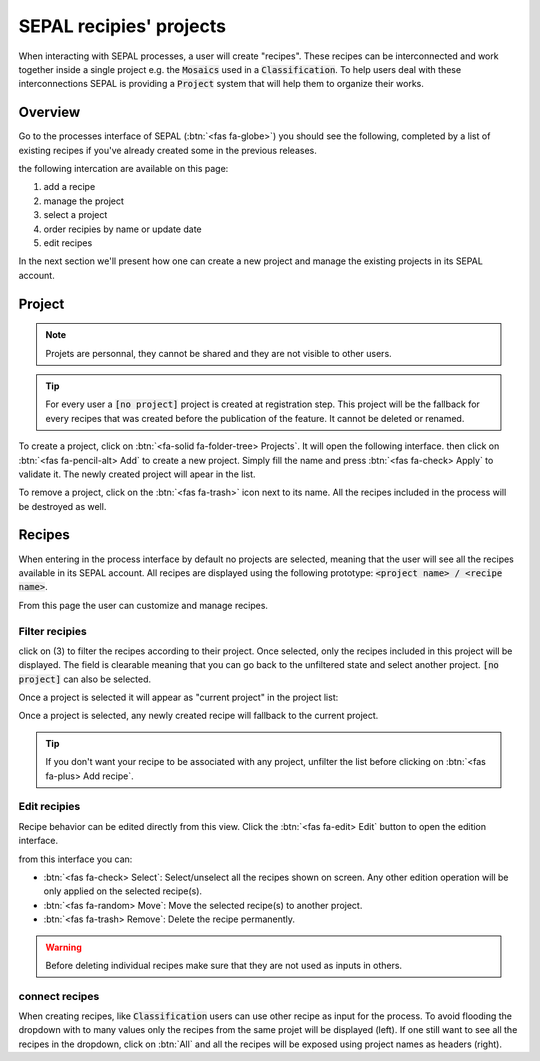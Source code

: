 SEPAL recipies' projects
========================

When interacting with SEPAL processes, a user will create "recipes". These recipes can be interconnected and work together inside a single project e.g. the :code:`Mosaics` used in a :code:`Classification`. To help users deal with these interconnections SEPAL is providing a :code:`Project` system that will help them to organize their works.

Overview
--------

Go to the processes interface of SEPAL (:btn:`<fas fa-globe>`) you should see the following, completed by a list of existing recipes if you've already created some in the previous releases.

.. thumbnail:: ../_images/feature/project/project-landing.png
    :title: Landing page of the processes exposing the project interface
    :group: recipe-process
    :align: center
    
the following intercation are available on this page: 

#.   add a recipe 
#.   manage the project 
#.   select a project 
#.   order recipies by name or update date
#.   edit recipes

In the next section we'll present how one can create a new project and manage the existing projects in its SEPAL account. 

Project
-------

.. note::

    Projets are personnal, they cannot be shared and they are not visible to other users.
    
.. tip:: 
    
    For every user a :code:`[no project]` project is created at registration step. This project will be the fallback for every recipes that was created before the publication of the feature. It cannot be deleted or renamed.
    
To create a project, click on :btn:`<fa-solid fa-folder-tree> Projects`. It will open the following interface. then click on :btn:`<fas fa-pencil-alt> Add` to create a new project. Simply fill the name and press :btn:`<fas fa-check> Apply` to validate it. The newly created project will apear in the list. 

.. thumbnail:: ../_images/feature/project/new-project.png
    :title: project management popup windows
    :group: recipe-process
    :width: 49%
    
.. thumbnail:: ../_images/feature/project/project-create.png
    :title: Create project popup windows
    :group: recipe-process
    :width: 49%
    
To remove a project, click on the :btn:`<fas fa-trash>` icon next to its name. All the recipes included in the process will be destroyed as well.
    
.. thumbnail:: ../_images/feature/project/project-list.png
    :title: The list of projects available in your SEPAL account
    :group: recipe-process
    :align: center

Recipes
-------

When entering in the process interface by default no projects are selected, meaning that the user will see all the recipes available in its SEPAL account. All recipes are displayed using the following prototype: :code:`<project name> / <recipe name>`.

.. thumbnail:: ../_images/feature/project/all-recipes.png
    :title: All the recipies available in one account
    :group: recipe-process
    :align: center
    
From this page the user can customize and manage recipes. 

Filter recipies
^^^^^^^^^^^^^^^

click on (3) to filter the recipes according to their project. Once selected, only the recipes included in this project will be displayed. The field is clearable meaning that you can go back to the unfiltered state and select another project. :code:`[no project]` can also be selected. 

.. thumbnail:: ../_images/feature/project/filtered-recipes.png
    :title: The filtered recipes inclued in the "foo 2" project
    :group: recipe-process
    :align: center

Once a project is selected it will appear as "current project" in the project list:

.. thumbnail:: ../_images/feature/project/change-project.png
    :title: The list of project showing the currently selected project
    :group: recipe-process
    :align: center
    
Once a project is selected, any newly created recipe will fallback to the current project.

.. tip::

    If you don't want your recipe to be associated with any project, unfilter the list before clicking on :btn:`<fas fa-plus> Add recipe`. 

Edit recipies 
^^^^^^^^^^^^^

Recipe behavior can be edited directly from this view. Click the :btn:`<fas fa-edit> Edit` button to open the edition interface.

.. thumbnail:: ../_images/feature/project/edit-recipes.png
    :title: The recipe edit interface
    :group: recipe-process
    :align: center
    
from this interface you can:

-   :btn:`<fas fa-check> Select`: Select/unselect all the recipes shown on screen. Any other edition operation will be only applied on the selected recipe(s). 
-   :btn:`<fas fa-random> Move`: Move the selected recipe(s) to another project.
-   :btn:`<fas fa-trash> Remove`: Delete the recipe permanently. 

.. warning::

    Before deleting individual recipes make sure that they are not used as inputs in others. 
    
connect recipes
^^^^^^^^^^^^^^^

When creating recipes, like :code:`Classification` users can use other recipe as input for the process. To avoid flooding the dropdown with to many values only the recipes from the same projet will be displayed (left). If one still want to see all the recipes in the dropdown, click on :btn:`All` and all the recipes will be exposed using project names as headers (right).

.. thumbnail:: ../_images/feature/project/connected-project-only.png
    :title: dropdown that only shows the recipes from the same project
    :group: recipe-process
    :width: 49%
    
.. thumbnail:: ../_images/feature/project/connected-all-recipes.png
    :title: dropdown that shows all the recipes
    :group: recipe-process
    :width: 49%






